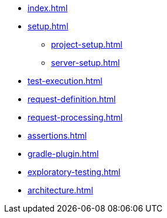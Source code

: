 * xref:index.adoc[]
* xref:setup.adoc[]
** xref:project-setup.adoc[]
** xref:server-setup.adoc[]
* xref:test-execution.adoc[]
* xref:request-definition.adoc[]
* xref:request-processing.adoc[]
* xref:assertions.adoc[]
* xref:gradle-plugin.adoc[]
* xref:exploratory-testing.adoc[]
* xref:architecture.adoc[]
